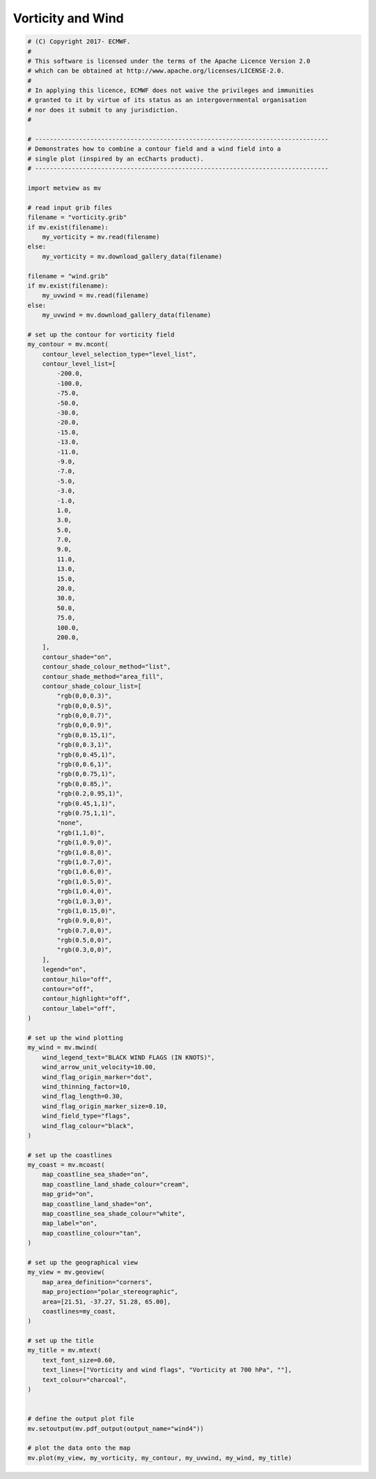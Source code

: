 .. only:: html

    .. note::
        :class: sphx-glr-download-link-note

        Click :ref:`here <sphx_glr_download_auto_examples_wind4.py>`     to download the full example code
    .. rst-class:: sphx-glr-example-title

    .. _sphx_glr_auto_examples_wind4.py:


Vorticity and Wind
==============================================



.. image:: /auto_examples/images/sphx_glr_wind4_001.png
    :alt: wind4
    :class: sphx-glr-single-img






.. code-block:: default


    # (C) Copyright 2017- ECMWF.
    #
    # This software is licensed under the terms of the Apache Licence Version 2.0
    # which can be obtained at http://www.apache.org/licenses/LICENSE-2.0.
    #
    # In applying this licence, ECMWF does not waive the privileges and immunities
    # granted to it by virtue of its status as an intergovernmental organisation
    # nor does it submit to any jurisdiction.
    #

    # --------------------------------------------------------------------------------
    # Demonstrates how to combine a contour field and a wind field into a
    # single plot (inspired by an ecCharts product).
    # --------------------------------------------------------------------------------

    import metview as mv

    # read input grib files
    filename = "vorticity.grib"
    if mv.exist(filename):
        my_vorticity = mv.read(filename)
    else:
        my_vorticity = mv.download_gallery_data(filename)

    filename = "wind.grib"
    if mv.exist(filename):
        my_uvwind = mv.read(filename)
    else:
        my_uvwind = mv.download_gallery_data(filename)

    # set up the contour for vorticity field
    my_contour = mv.mcont(
        contour_level_selection_type="level_list",
        contour_level_list=[
            -200.0,
            -100.0,
            -75.0,
            -50.0,
            -30.0,
            -20.0,
            -15.0,
            -13.0,
            -11.0,
            -9.0,
            -7.0,
            -5.0,
            -3.0,
            -1.0,
            1.0,
            3.0,
            5.0,
            7.0,
            9.0,
            11.0,
            13.0,
            15.0,
            20.0,
            30.0,
            50.0,
            75.0,
            100.0,
            200.0,
        ],
        contour_shade="on",
        contour_shade_colour_method="list",
        contour_shade_method="area_fill",
        contour_shade_colour_list=[
            "rgb(0,0,0.3)",
            "rgb(0,0,0.5)",
            "rgb(0,0,0.7)",
            "rgb(0,0,0.9)",
            "rgb(0,0.15,1)",
            "rgb(0,0.3,1)",
            "rgb(0,0.45,1)",
            "rgb(0,0.6,1)",
            "rgb(0,0.75,1)",
            "rgb(0,0.85,)",
            "rgb(0.2,0.95,1)",
            "rgb(0.45,1,1)",
            "rgb(0.75,1,1)",
            "none",
            "rgb(1,1,0)",
            "rgb(1,0.9,0)",
            "rgb(1,0.8,0)",
            "rgb(1,0.7,0)",
            "rgb(1,0.6,0)",
            "rgb(1,0.5,0)",
            "rgb(1,0.4,0)",
            "rgb(1,0.3,0)",
            "rgb(1,0.15,0)",
            "rgb(0.9,0,0)",
            "rgb(0.7,0,0)",
            "rgb(0.5,0,0)",
            "rgb(0.3,0,0)",
        ],
        legend="on",
        contour_hilo="off",
        contour="off",
        contour_highlight="off",
        contour_label="off",
    )

    # set up the wind plotting
    my_wind = mv.mwind(
        wind_legend_text="BLACK WIND FLAGS (IN KNOTS)",
        wind_arrow_unit_velocity=10.00,
        wind_flag_origin_marker="dot",
        wind_thinning_factor=10,
        wind_flag_length=0.30,
        wind_flag_origin_marker_size=0.10,
        wind_field_type="flags",
        wind_flag_colour="black",
    )

    # set up the coastlines
    my_coast = mv.mcoast(
        map_coastline_sea_shade="on",
        map_coastline_land_shade_colour="cream",
        map_grid="on",
        map_coastline_land_shade="on",
        map_coastline_sea_shade_colour="white",
        map_label="on",
        map_coastline_colour="tan",
    )

    # set up the geographical view
    my_view = mv.geoview(
        map_area_definition="corners",
        map_projection="polar_stereographic",
        area=[21.51, -37.27, 51.28, 65.00],
        coastlines=my_coast,
    )

    # set up the title
    my_title = mv.mtext(
        text_font_size=0.60,
        text_lines=["Vorticity and wind flags", "Vorticity at 700 hPa", ""],
        text_colour="charcoal",
    )


    # define the output plot file
    mv.setoutput(mv.pdf_output(output_name="wind4"))

    # plot the data onto the map
    mv.plot(my_view, my_vorticity, my_contour, my_uvwind, my_wind, my_title)


.. _sphx_glr_download_auto_examples_wind4.py:


.. only :: html

 .. container:: sphx-glr-footer
    :class: sphx-glr-footer-example



  .. container:: sphx-glr-download sphx-glr-download-python

     :download:`Download Python source code: wind4.py <wind4.py>`



  .. container:: sphx-glr-download sphx-glr-download-jupyter

     :download:`Download Jupyter notebook: wind4.ipynb <wind4.ipynb>`


.. only:: html

 .. rst-class:: sphx-glr-signature

    `Gallery generated by Sphinx-Gallery <https://sphinx-gallery.github.io>`_
